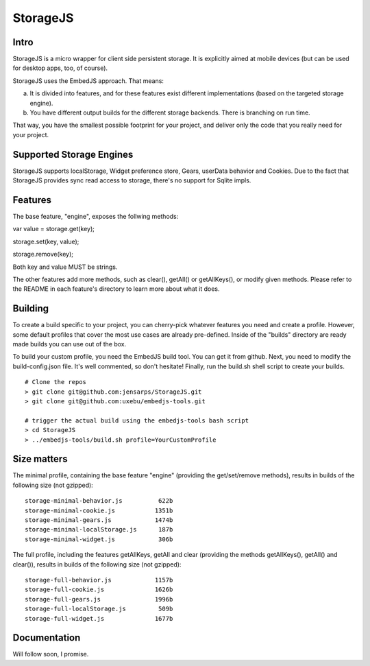 StorageJS
=========

Intro
-----

StorageJS is a micro wrapper for client side persistent storage. It is explicitly aimed at mobile devices (but can be used for desktop apps, too, of course).

StorageJS uses the EmbedJS approach. That means:

a) It is divided into features, and for these features exist different implementations (based on the targeted storage engine).

b) You have different output builds for the different storage backends. There is branching on run time.

That way, you have the smallest possible footprint for your project, and deliver only the code that you really need for your project.


Supported Storage Engines
-------------------------

StorageJS supports localStorage, Widget preference store, Gears, userData behavior and Cookies. Due to the fact that StorageJS provides sync read access to storage, there's no support for Sqlite impls.


Features
--------

The base feature, "engine", exposes the follwing methods:

var value = storage.get(key);

storage.set(key, value);

storage.remove(key);

Both key and value MUST be strings.

The other features add more methods, such as clear(), getAll() or getAllKeys(), or modify given methods. Please refer to the README in each feature's directory to learn more about what it does.


Building
--------

To create a build specific to your project, you can cherry-pick whatever features you need and create a profile. However, some default profiles that cover the most use cases are already pre-defined. Inside of the "builds" directory are ready made builds you can use out of the box.

To build your custom profile, you need the EmbedJS build tool. You can get it from github. Next, you need to modify the build-config.json file. It's well commented, so don't hesitate! Finally, run the build.sh shell script to create your builds.

::
  
  # Clone the repos
  > git clone git@github.com:jensarps/StorageJS.git
  > git clone git@github.com:uxebu/embedjs-tools.git

  # trigger the actual build using the embedjs-tools bash script
  > cd StorageJS
  > ../embedjs-tools/build.sh profile=YourCustomProfile
  


Size matters
------------

The minimal profile, containing the base feature "engine" (providing the get/set/remove methods), results in builds of the following size (not gzipped):

::

  storage-minimal-behavior.js          622b
  storage-minimal-cookie.js           1351b
  storage-minimal-gears.js            1474b
  storage-minimal-localStorage.js      187b
  storage-minimal-widget.js            306b


The full profile, including the features getAllKeys, getAll and clear (providing the methods getAllKeys(), getAll() and clear()), results in builds of the following size (not gzipped):

::

  storage-full-behavior.js            1157b
  storage-full-cookie.js              1626b
  storage-full-gears.js               1996b
  storage-full-localStorage.js         509b
  storage-full-widget.js              1677b



Documentation
-------------

Will follow soon, I promise.